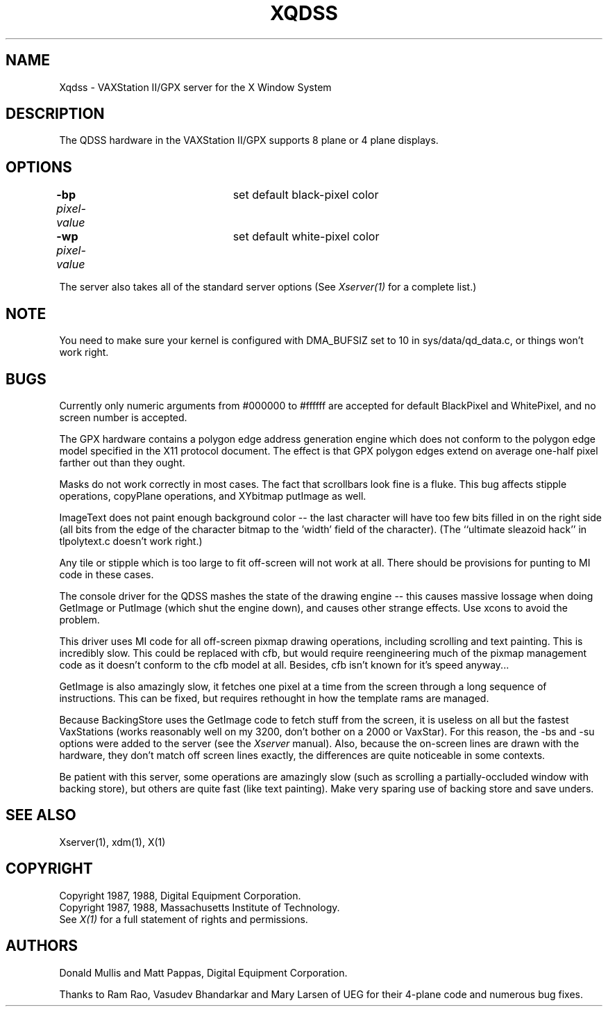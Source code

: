 .\" $XConsortium: Xqdss.man,v 1.5 88/10/26 16:16:31 keith Exp $
.TH XQDSS 1 "26 October 1988" "X Version 11"
.SH NAME
Xqdss - VAXStation II/GPX server for the X Window System
.SH DESCRIPTION
.PP
The QDSS hardware in the VAXStation II/GPX supports 8 plane or 4 plane
displays.
.PP
.SH OPTIONS
.br
\fB-bp\fP \fIpixel-value\fP	set default black-pixel color
.br
\fB-wp\fP \fIpixel-value\fP	set default white-pixel color
.sp
The server also takes all of the standard server options (See
\fIXserver(1)\fP for a complete list.)
.PP
.SH NOTE
You need to make sure your kernel is configured with DMA_BUFSIZ
set to 10 in sys/data/qd_data.c, or things won't work right.
.SH BUGS
.PP
Currently only numeric arguments from #000000 to #ffffff are
accepted for default BlackPixel and WhitePixel, and no screen 
number is accepted.
.PP
The GPX hardware contains a polygon edge address generation engine
which does not conform to the polygon edge
model specified in the X11 protocol document.
The effect is that GPX polygon edges extend on average
one-half pixel farther out than they ought.
.PP
Masks do not work correctly in most cases.  The fact that
scrollbars look fine is a fluke.  This bug affects stipple
operations, copyPlane operations, and XYbitmap putImage
as well.
.PP
ImageText does not paint enough background color -- the last character
will have too few bits filled in on the right side (all bits from
the edge of the character bitmap to the 'width' field of the character).
(The ``ultimate sleazoid hack'' in tlpolytext.c doesn't work right.)
.PP
Any tile or stipple which is too large to fit off-screen will
not work at all.  There should be provisions for punting to
MI code in these cases.
.PP
The console driver for the QDSS mashes the state of the drawing
engine -- this causes massive lossage when doing GetImage or
PutImage (which shut the engine down), and causes other
strange effects.  Use xcons to avoid the problem.
.PP
This driver uses MI code for all off-screen pixmap drawing operations, including
scrolling and text painting.  This is incredibly slow.  This could be
replaced with cfb, but would require reengineering much of the pixmap
management code as it doesn't conform to the cfb model at all.  Besides, cfb
isn't known for it's speed anyway...
.PP
GetImage is also amazingly slow, it fetches one pixel at a time
from the screen through a long sequence of instructions.  This can
be fixed, but requires rethought in how the template rams are managed.
.PP
Because BackingStore uses the GetImage code to fetch stuff from the screen,
it is useless on all but the fastest VaxStations (works reasonably well on
my 3200, don't bother on a 2000 or VaxStar).  For this reason, the -bs and
-su options were added to the server (see the \fIXserver\fP manual).  Also,
because the on-screen lines are drawn with the hardware, they don't match
off screen lines exactly, the differences are quite noticeable in some
contexts.
.PP
Be patient with this server, some operations are amazingly slow
(such as scrolling a partially-occluded window with backing store), but
others are quite fast (like text painting).  Make very sparing use
of backing store and save unders.
.SH "SEE ALSO"
.PP
Xserver(1), xdm(1), X(1)
.SH COPYRIGHT
Copyright 1987, 1988, Digital Equipment Corporation.
.br
Copyright 1987, 1988, Massachusetts Institute of Technology.
.br
See \fIX(1)\fP for a full statement of rights and permissions.
.SH AUTHORS
.PP
Donald Mullis and Matt Pappas, Digital Equipment Corporation.
.PP
Thanks to Ram Rao, Vasudev Bhandarkar and Mary Larsen of UEG for their 4-plane
code and numerous bug fixes.
